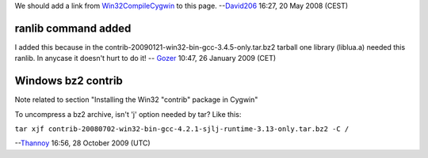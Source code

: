 We should add a link from `Win32CompileCygwin <Win32CompileCygwin>`__ to this page. --`David206 <User:David206>`__ 16:27, 20 May 2008 (CEST)

ranlib command added
--------------------

I added this because in the contrib-20090121-win32-bin-gcc-3.4.5-only.tar.bz2 tarball one library (liblua.a) needed this ranlib. In anycase it doesn't hurt to do it! -- `Gozer <User:Gozer>`__ 10:47, 26 January 2009 (CET)

Windows bz2 contrib
-------------------

Note related to section "Installing the Win32 "contrib" package in Cygwin"

To uncompress a bz2 archive, isn't 'j' option needed by tar? Like this:

``tar xjf contrib-20080702-win32-bin-gcc-4.2.1-sjlj-runtime-3.13-only.tar.bz2 -C /``

--`Thannoy <User:Thannoy>`__ 16:56, 28 October 2009 (UTC)
